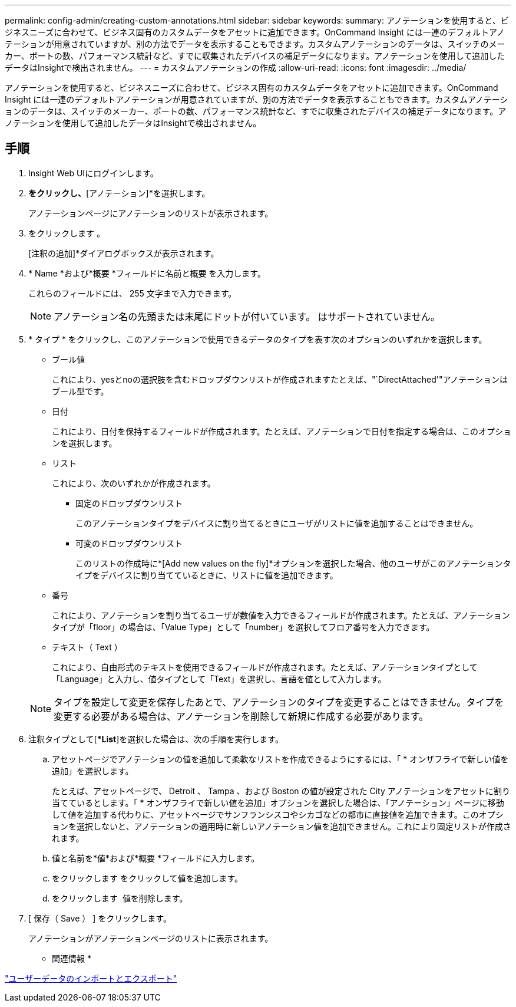 ---
permalink: config-admin/creating-custom-annotations.html 
sidebar: sidebar 
keywords:  
summary: アノテーションを使用すると、ビジネスニーズに合わせて、ビジネス固有のカスタムデータをアセットに追加できます。OnCommand Insight には一連のデフォルトアノテーションが用意されていますが、別の方法でデータを表示することもできます。カスタムアノテーションのデータは、スイッチのメーカー、ポートの数、パフォーマンス統計など、すでに収集されたデバイスの補足データになります。アノテーションを使用して追加したデータはInsightで検出されません。 
---
= カスタムアノテーションの作成
:allow-uri-read: 
:icons: font
:imagesdir: ../media/


[role="lead"]
アノテーションを使用すると、ビジネスニーズに合わせて、ビジネス固有のカスタムデータをアセットに追加できます。OnCommand Insight には一連のデフォルトアノテーションが用意されていますが、別の方法でデータを表示することもできます。カスタムアノテーションのデータは、スイッチのメーカー、ポートの数、パフォーマンス統計など、すでに収集されたデバイスの補足データになります。アノテーションを使用して追加したデータはInsightで検出されません。



== 手順

. Insight Web UIにログインします。
. [管理]*をクリックし、*[アノテーション]*を選択します。
+
アノテーションページにアノテーションのリストが表示されます。

. をクリックします image:../media/add-annotation-icon.gif[""]。
+
[注釈の追加]*ダイアログボックスが表示されます。

. * Name *および*概要 *フィールドに名前と概要 を入力します。
+
これらのフィールドには、 255 文字まで入力できます。

+
[NOTE]
====
アノテーション名の先頭または末尾にドットが付いています。 はサポートされていません。

====
. * タイプ * をクリックし、このアノテーションで使用できるデータのタイプを表す次のオプションのいずれかを選択します。
+
** ブール値
+
これにより、yesとnoの選択肢を含むドロップダウンリストが作成されますたとえば、"`DirectAttached'"アノテーションはブール型です。

** 日付
+
これにより、日付を保持するフィールドが作成されます。たとえば、アノテーションで日付を指定する場合は、このオプションを選択します。

** リスト
+
これにより、次のいずれかが作成されます。

+
*** 固定のドロップダウンリスト
+
このアノテーションタイプをデバイスに割り当てるときにユーザがリストに値を追加することはできません。

*** 可変のドロップダウンリスト
+
このリストの作成時に*[Add new values on the fly]*オプションを選択した場合、他のユーザがこのアノテーションタイプをデバイスに割り当てているときに、リストに値を追加できます。



** 番号
+
これにより、アノテーションを割り当てるユーザが数値を入力できるフィールドが作成されます。たとえば、アノテーションタイプが「floor」の場合は、「Value Type」として「number」を選択してフロア番号を入力できます。

** テキスト（ Text ）
+
これにより、自由形式のテキストを使用できるフィールドが作成されます。たとえば、アノテーションタイプとして「Language」と入力し、値タイプとして「Text」を選択し、言語を値として入力します。



+
[NOTE]
====
タイプを設定して変更を保存したあとで、アノテーションのタイプを変更することはできません。タイプを変更する必要がある場合は、アノテーションを削除して新規に作成する必要があります。

====
. 注釈タイプとして[**List*]を選択した場合は、次の手順を実行します。
+
.. アセットページでアノテーションの値を追加して柔軟なリストを作成できるようにするには、「 * オンザフライで新しい値を追加」を選択します。
+
たとえば、アセットページで、 Detroit 、 Tampa 、および Boston の値が設定された City アノテーションをアセットに割り当てているとします。「 * オンザフライで新しい値を追加」オプションを選択した場合は、「アノテーション」ページに移動して値を追加する代わりに、アセットページでサンフランシスコやシカゴなどの都市に直接値を追加できます。このオプションを選択しないと、アノテーションの適用時に新しいアノテーション値を追加できません。これにより固定リストが作成されます。

.. 値と名前を*値*および*概要 *フィールドに入力します。
.. をクリックしますimage:../media/edit-annotation-dialog-box-add-icon.gif[""] をクリックして値を追加します。
.. をクリックします image:../media/trash-can-query.gif[""] 値を削除します。


. [ 保存（ Save ） ] をクリックします。
+
アノテーションがアノテーションページのリストに表示されます。



* 関連情報 *

link:importing-and-exporting-user-data.md#["ユーザーデータのインポートとエクスポート"]
